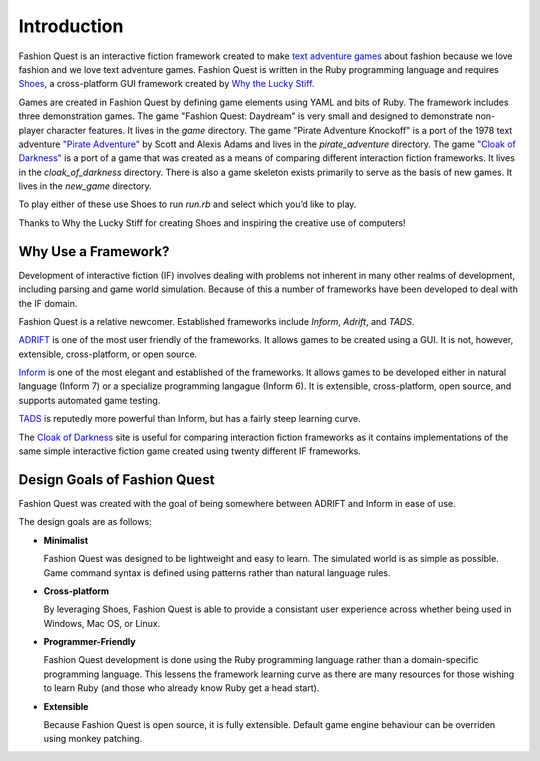 Introduction
============

Fashion Quest is an interactive fiction framework created to make `text adventure games`_ about fashion because we love fashion and we love text adventure games. Fashion Quest is written in the Ruby programming language and requires Shoes_, a cross-platform GUI framework created by `Why the Lucky Stiff`_.

Games are created in Fashion Quest by defining game elements using YAML and bits of Ruby. The framework includes three demonstration games. The game "Fashion Quest: Daydream" is very small and designed to demonstrate non-player character features. It lives in the `game` directory. The game "Pirate Adventure Knockoff" is a port of the 1978 text adventure `"Pirate Adventure"`_ by Scott and Alexis Adams and lives in the `pirate_adventure` directory. The game `"Cloak of Darkness"`_ is a port of a game that was created as a means of comparing different interaction fiction frameworks. It lives in the `cloak_of_darkness` directory. There is also a game skeleton exists primarily to serve as the basis of new games. It lives in the `new_game` directory. 

To play either of these use Shoes to run `run.rb` and select which you’d like to play.

Thanks to Why the Lucky Stiff for creating Shoes and inspiring the creative use of computers!

.. _text adventure games: http://en.wikipedia.org/wiki/Interactive_fiction
.. _Shoes: http://shoes.heroku.com/
.. _Why the Lucky Stiff: http://en.wikipedia.org/wiki/Why_the_lucky_stiff/
.. _"Pirate Adventure": http://en.wikipedia.org/wiki/Pirate_Adventure
.. _"Cloak of Darkness": http://www.firthworks.com/roger/cloak/

Why Use a Framework?
--------------------

Development of interactive fiction (IF) involves dealing with problems not inherent in many other realms of development, including parsing and game world simulation. Because of this a number of frameworks have been developed to deal with the IF domain.

Fashion Quest is a relative newcomer. Established frameworks include *Inform*, *Adrift*, and *TADS*.

`ADRIFT`_ is one of the most user friendly of the frameworks. It allows games to be created using a GUI. It is not, however, extensible, cross-platform, or open source.

`Inform`_ is one of the most elegant and established of the frameworks. It allows games to be developed either in natural language (Inform 7) or a specialize programming langague (Inform 6). It is extensible, cross-platform, open source, and supports automated game testing.

`TADS`_ is reputedly more powerful than Inform, but has a fairly steep learning curve.

The `Cloak of Darkness`_ site is useful for comparing interaction fiction frameworks as it contains implementations of the same simple interactive fiction game created using twenty different IF frameworks.

.. _Inform: http://www.inform-fiction.org/I7/Welcome.html
.. _ADRIFT: http://www.adrift.org.uk/
.. _TADS: http://www.tads.org/
.. _Cloak of Darkness: http://www.firthworks.com/roger/cloak/index.html

Design Goals of Fashion Quest
-----------------------------

Fashion Quest was created with the goal of being somewhere between ADRIFT and Inform in ease of use.

The design goals are as follows:

- **Minimalist**

  Fashion Quest was designed to be lightweight and easy to learn. The simulated world is as simple as possible. Game command syntax is defined using patterns rather than natural language rules.

- **Cross-platform**

  By leveraging Shoes, Fashion Quest is able to provide a consistant user experience across whether being used in Windows, Mac OS, or Linux.

- **Programmer-Friendly**

  Fashion Quest development is done using the Ruby programming language rather than a domain-specific programming language. This lessens the framework learning curve as there are many resources for those wishing to learn Ruby (and those who already know Ruby get a head start).

- **Extensible**

  Because Fashion Quest is open source, it is fully extensible. Default game engine behaviour can be overriden using monkey patching.
